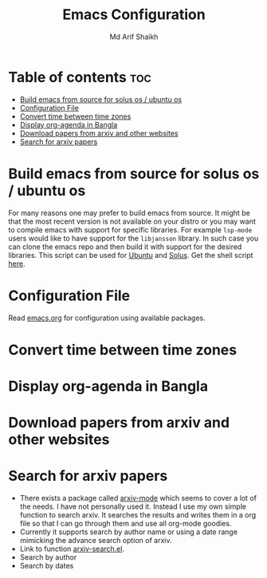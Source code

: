 #+TITLE: Emacs Configuration
#+AUTHOR: Md Arif Shaikh
* Table of contents :toc:
- [[#build-emacs-from-source-for-solus-os--ubuntu-os][Build emacs from source for solus os / ubuntu os]]
- [[#configuration-file][Configuration File]]
- [[#convert-time-between-time-zones][Convert time between time zones]]
- [[#display-org-agenda-in-bangla][Display org-agenda in Bangla]]
- [[#download-papers-from-arxiv-and-other-websites][Download papers from arxiv and other websites]]
- [[#search-for-arxiv-papers][Search for arxiv papers]]

* Build emacs from source for solus os / ubuntu os
  For many reasons one may prefer to build emacs from source. It might
  be that the most recent version is not available on your distro or
  you may want to compile emacs with support for specific
  libraries. For example ~lsp-mode~ users would like to have support for
  the ~libjansson~ library. In such case you can clone the emacs repo
  and then build it with support for the desired libraries. This script
  can be used for [[https://ubuntu.com/][Ubuntu]]  and [[https://getsol.us/home/][Solus]]. Get the shell script [[./build_emacs.sh][here]].
* Configuration File
Read [[./emacs.org][emacs.org]] for configuration using available packages.
* Convert time between time zones
* Display org-agenda in Bangla
* Download papers from arxiv and other websites
* Search for arxiv papers
  - There exists a package called [[https://github.com/fizban007/arxiv-mode][arxiv-mode]] which seems to cover a lot
    of the needs. I have not personally used it. Instead I use my own
    simple function to search arxiv. It searches the results and
    writes them in a org file so that I can go through them and use
    all org-mode goodies.
  - Currently it supports search by author name or using a date range
    mimicking the advance search option of arxiv.
  - Link to function [[./lisp/arxiv-search.el][arxiv-search.el]].
  - Search by author
     [[./icons/arxiv-by-author.gif]]
  - Search by dates
     [[./icons/arxiv-by-dates.gif]]
